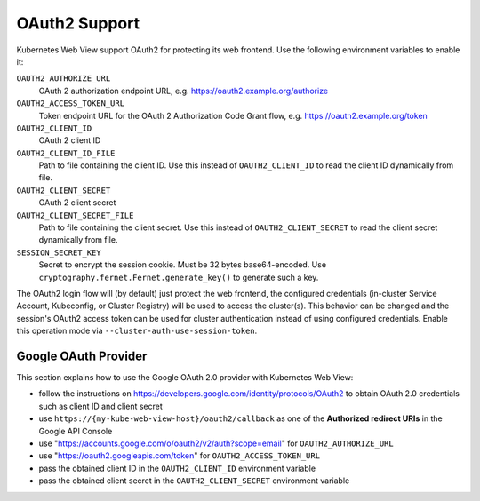 .. _oauth2:

==============
OAuth2 Support
==============

Kubernetes Web View support OAuth2 for protecting its web frontend. Use the following environment variables to enable it:

``OAUTH2_AUTHORIZE_URL``
    OAuth 2 authorization endpoint URL, e.g. https://oauth2.example.org/authorize
``OAUTH2_ACCESS_TOKEN_URL``
    Token endpoint URL for the OAuth 2 Authorization Code Grant flow, e.g. https://oauth2.example.org/token
``OAUTH2_CLIENT_ID``
    OAuth 2 client ID
``OAUTH2_CLIENT_ID_FILE``
    Path to file containing the client ID. Use this instead of ``OAUTH2_CLIENT_ID`` to read the client ID dynamically from file.
``OAUTH2_CLIENT_SECRET``
    OAuth 2 client secret
``OAUTH2_CLIENT_SECRET_FILE``
    Path to file containing the client secret. Use this instead of ``OAUTH2_CLIENT_SECRET`` to read the client secret dynamically from file.
``SESSION_SECRET_KEY``
    Secret to encrypt the session cookie. Must be 32 bytes base64-encoded. Use ``cryptography.fernet.Fernet.generate_key()`` to generate such a key.

The OAuth2 login flow will (by default) just protect the web frontend, the configured credentials (in-cluster Service Account, Kubeconfig, or Cluster Registry) will be used to access the cluster(s).
This behavior can be changed and the session's OAuth2 access token can be used for cluster authentication instead of using configured credentials.
Enable this operation mode via ``--cluster-auth-use-session-token``.

Google OAuth Provider
=====================

This section explains how to use the Google OAuth 2.0 provider with Kubernetes Web View:

* follow the instructions on https://developers.google.com/identity/protocols/OAuth2 to obtain OAuth 2.0 credentials such as client ID and client secret
* use ``https://{my-kube-web-view-host}/oauth2/callback`` as one of the **Authorized redirect URIs** in the Google API Console
* use "https://accounts.google.com/o/oauth2/v2/auth?scope=email" for ``OAUTH2_AUTHORIZE_URL``
* use "https://oauth2.googleapis.com/token" for ``OAUTH2_ACCESS_TOKEN_URL``
* pass the obtained client ID in the ``OAUTH2_CLIENT_ID`` environment variable
* pass the obtained client secret in the ``OAUTH2_CLIENT_SECRET`` environment variable
